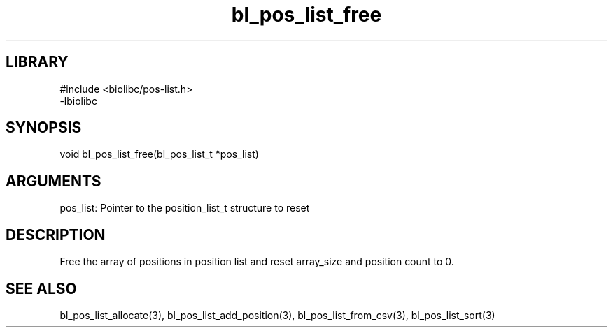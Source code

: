 \" Generated by c2man from bl_pos_list_free.c
.TH bl_pos_list_free 3

.SH LIBRARY
\" Indicate #includes, library name, -L and -l flags
.nf
.na
#include <biolibc/pos-list.h>
-lbiolibc
.ad
.fi

\" Convention:
\" Underline anything that is typed verbatim - commands, etc.
.SH SYNOPSIS
.PP
.nf 
.na
void    bl_pos_list_free(bl_pos_list_t *pos_list)
.ad
.fi

.SH ARGUMENTS
.nf
.na
pos_list:   Pointer to the position_list_t structure to reset
.ad
.fi

.SH DESCRIPTION

Free the array of positions in position list and reset array_size
and position count to 0.

.SH SEE ALSO

bl_pos_list_allocate(3), bl_pos_list_add_position(3), bl_pos_list_from_csv(3),
bl_pos_list_sort(3)

